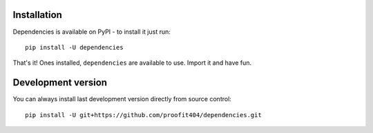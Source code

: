 Installation
============

Dependencies is available on PyPI - to install it just run::

    pip install -U dependencies

That's it!  Ones installed, ``dependencies`` are available to use.
Import it and have fun.

Development version
===================

You can always install last development version directly from source
control::

    pip install -U git+https://github.com/proofit404/dependencies.git
